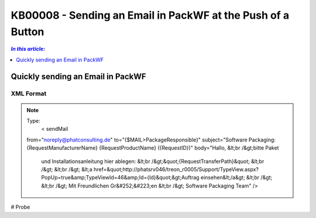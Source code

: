 KB00008 - Sending an Email in PackWF at the Push of a Button
=============================================================

.. contents:: *In this article:*
  :local:
  :depth: 1

*************************************
Quickly sending an Email in PackWF
*************************************

XML Format
+++++++++++++++++++++++++++++++

.. image:: _static/image001.png

.. der Code Block funktioniert so nicht... was muss da getan werden?

.. Note:: Type:
   < sendMail
  from="noreply@phatconsulting.de"
  to="{$MAIL>PackageResponsible}"
  subject="Software Packaging: {RequestManufacturerName} {RequestProductName} ({RequestID})"
  body="Hallo, &lt;br /&gt;bitte Paket 
			und Installationsanleitung hier ablegen: &lt;br /&gt;&quot;{RequestTransferPath}&quot;
			&lt;br /&gt;
			&lt;br /&gt;
			&lt;a href=&quot;http://phatsrv046/treon_r0005/Support/TypeView.aspx?PopUp=true&amp;TypeViewId=46&amp;Id={Id}&quot;&gt;Auftrag einsehen&lt;/a&gt;
			&lt;br /&gt;
			&lt;br /&gt;
			Mit Freundlichen Gr&#252;&#223;en
			&lt;br /&gt;
			Software Packaging Team" />

# Probe